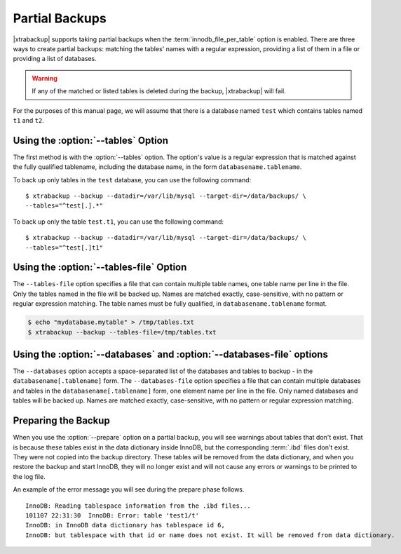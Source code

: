 =================
 Partial Backups
=================

|xtrabackup| supports taking partial backups when the :term:`innodb_file_per_table` option is enabled. There are three ways to create partial backups: matching the tables' names with a regular expression, providing a list of them in a file or providing a list of databases.

.. warning:: If any of the matched or listed tables is deleted during the backup, |xtrabackup| will fail.

For the purposes of this manual page, we will assume that there is a database named ``test`` which contains tables named ``t1`` and ``t2``.

Using the :option:`--tables` Option
===================================

The first method is with the :option:`--tables` option. The option's value is a regular expression that is matched against the fully qualified tablename, including the database name, in the form ``databasename.tablename``.

To back up only tables in the ``test`` database, you can use the following command: ::

  $ xtrabackup --backup --datadir=/var/lib/mysql --target-dir=/data/backups/ \
  --tables="^test[.].*"

To back up only the table ``test.t1``, you can use the following command: ::

  $ xtrabackup --backup --datadir=/var/lib/mysql --target-dir=/data/backups/ \
  --tables="^test[.]t1"

Using the :option:`--tables-file` Option
========================================

The ``--tables-file`` option specifies a file that can contain multiple table names, one table name per line in the file. Only the tables named in the file will be backed up. Names are matched exactly, case-sensitive, with no pattern or regular expression matching. The table names must be fully qualified, in ``databasename.tablename`` format. 

.. code-block:: bash

  $ echo "mydatabase.mytable" > /tmp/tables.txt
  $ xtrabackup --backup --tables-file=/tmp/tables.txt 

Using the :option:`--databases` and :option:`--databases-file` options
======================================================================

The ``--databases`` option accepts a space-separated list of the databases and tables to backup - in the ``databasename[.tablename]`` form. The ``--databases-file`` option specifies a file that can contain multiple databases and tables in the ``databasename[.tablename]`` form, one element name per line in the file. Only named databases and tables will be backed up. Names are matched exactly, case-sensitive, with no pattern or regular expression matching.

Preparing the Backup
====================

When you use the :option:`--prepare` option on a partial backup, you will see warnings about tables that don't exist. That is because these tables exist in the data dictionary inside InnoDB, but the corresponding :term:`.ibd` files don't exist. They were not copied into the backup directory. These tables will be removed from the data dictionary, and when you restore the backup and start InnoDB, they will no longer exist and will not cause any errors or warnings to be printed to the log file.

An example of the error message you will see during the prepare phase follows. ::

  InnoDB: Reading tablespace information from the .ibd files...
  101107 22:31:30  InnoDB: Error: table 'test1/t'
  InnoDB: in InnoDB data dictionary has tablespace id 6,
  InnoDB: but tablespace with that id or name does not exist. It will be removed from data dictionary.

